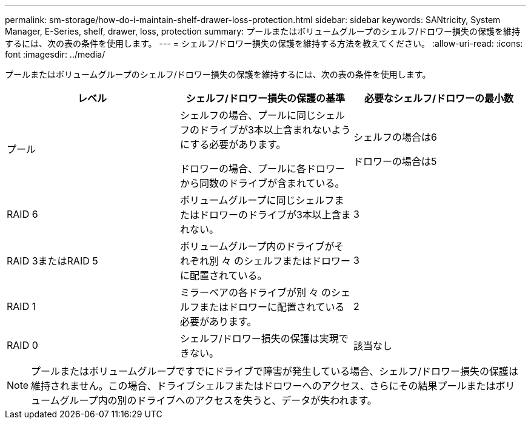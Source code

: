 ---
permalink: sm-storage/how-do-i-maintain-shelf-drawer-loss-protection.html 
sidebar: sidebar 
keywords: SANtricity, System Manager, E-Series, shelf, drawer, loss, protection 
summary: プールまたはボリュームグループのシェルフ/ドロワー損失の保護を維持するには、次の表の条件を使用します。 
---
= シェルフ/ドロワー損失の保護を維持する方法を教えてください。
:allow-uri-read: 
:icons: font
:imagesdir: ../media/


[role="lead"]
プールまたはボリュームグループのシェルフ/ドロワー損失の保護を維持するには、次の表の条件を使用します。

[cols="1a,1a,1a"]
|===
| レベル | シェルフ/ドロワー損失の保護の基準 | 必要なシェルフ/ドロワーの最小数 


 a| 
プール
 a| 
シェルフの場合、プールに同じシェルフのドライブが3本以上含まれないようにする必要があります。

ドロワーの場合、プールに各ドロワーから同数のドライブが含まれている。
 a| 
シェルフの場合は6

ドロワーの場合は5



 a| 
RAID 6
 a| 
ボリュームグループに同じシェルフまたはドロワーのドライブが3本以上含まれない。
 a| 
3



 a| 
RAID 3またはRAID 5
 a| 
ボリュームグループ内のドライブがそれぞれ別 々 のシェルフまたはドロワーに配置されている。
 a| 
3



 a| 
RAID 1
 a| 
ミラーペアの各ドライブが別 々 のシェルフまたはドロワーに配置されている必要があります。
 a| 
2



 a| 
RAID 0
 a| 
シェルフ/ドロワー損失の保護は実現できない。
 a| 
該当なし

|===
[NOTE]
====
プールまたはボリュームグループですでにドライブで障害が発生している場合、シェルフ/ドロワー損失の保護は維持されません。この場合、ドライブシェルフまたはドロワーへのアクセス、さらにその結果プールまたはボリュームグループ内の別のドライブへのアクセスを失うと、データが失われます。

====
